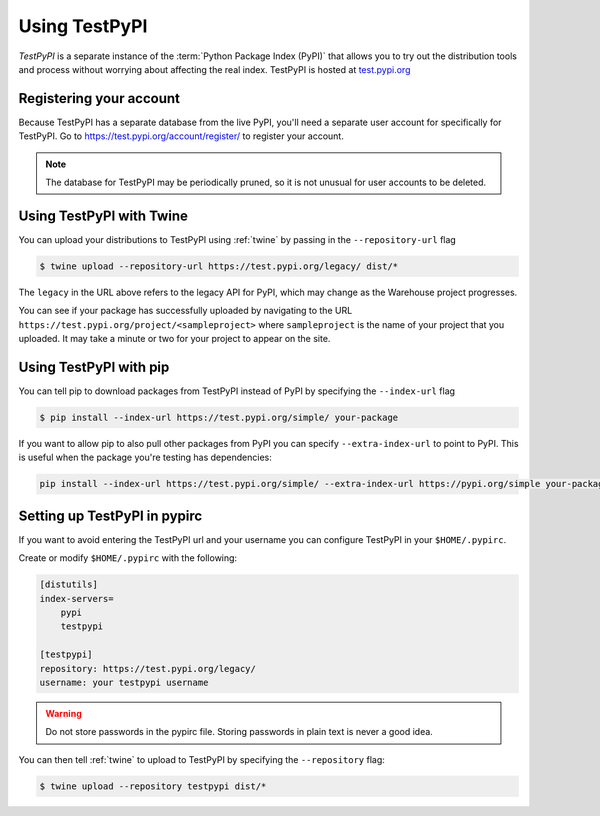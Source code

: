 .. _using-test-pypi:

==============
Using TestPyPI
==============

`TestPyPI` is a separate instance of the :term:`Python Package Index (PyPI)`
that allows you to try out the distribution tools and process without worrying
about affecting the real index. TestPyPI is hosted at
`test.pypi.org <https://test.pypi.org>`_

Registering your account
------------------------

Because TestPyPI has a separate database from the live PyPI, you'll need a
separate user account for specifically for TestPyPI. Go to
https://test.pypi.org/account/register/ to register your account.

.. Note:: The database for TestPyPI may be periodically pruned, so it is not
    unusual for user accounts to be deleted.


Using TestPyPI with Twine
-------------------------

You can upload your distributions to TestPyPI using :ref:`twine` by passing
in the ``--repository-url`` flag

.. code::

    $ twine upload --repository-url https://test.pypi.org/legacy/ dist/*

The ``legacy`` in the URL above refers to the legacy API for PyPI, which may
change as the Warehouse project progresses.

You can see if your package has successfully uploaded by navigating to the URL
``https://test.pypi.org/project/<sampleproject>`` where ``sampleproject`` is
the name of your project that you uploaded. It may take a minute or two for
your project to appear on the site.

Using TestPyPI with pip
-----------------------

You can tell pip to download packages from TestPyPI instead of PyPI by
specifying the ``--index-url`` flag

.. code::

    $ pip install --index-url https://test.pypi.org/simple/ your-package

If you want to allow pip to also pull other packages from PyPI you can
specify ``--extra-index-url`` to point to PyPI. This is useful when the package
you're testing has dependencies:

.. code::

    pip install --index-url https://test.pypi.org/simple/ --extra-index-url https://pypi.org/simple your-package

Setting up TestPyPI in pypirc
-----------------------------

If you want to avoid entering the TestPyPI url and your username
you can configure TestPyPI in your ``$HOME/.pypirc``.

Create or modify ``$HOME/.pypirc`` with the following:

.. code::

    [distutils]
    index-servers=
        pypi
        testpypi

    [testpypi]
    repository: https://test.pypi.org/legacy/
    username: your testpypi username


.. Warning:: Do not store passwords in the pypirc file.
    Storing passwords in plain text is never a good idea.

You can then tell :ref:`twine` to upload to TestPyPI by specifying the
``--repository`` flag:

.. code::

    $ twine upload --repository testpypi dist/*
